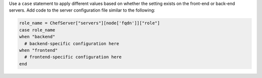 .. The contents of this file may be included in multiple topics (using the includes directive).
.. The contents of this file should be modified in a way that preserves its ability to appear in multiple topics.


Use a ``case`` statement to apply different values based on whether the setting 
exists on the front-end or back-end servers. Add code to the server configuration file similar to the following:

.. code-block:: ruby

   role_name = ChefServer["servers"][node['fqdn']]["role"]
   case role_name
   when "backend"
     # backend-specific configuration here
   when "frontend"
     # frontend-specific configuration here
   end
